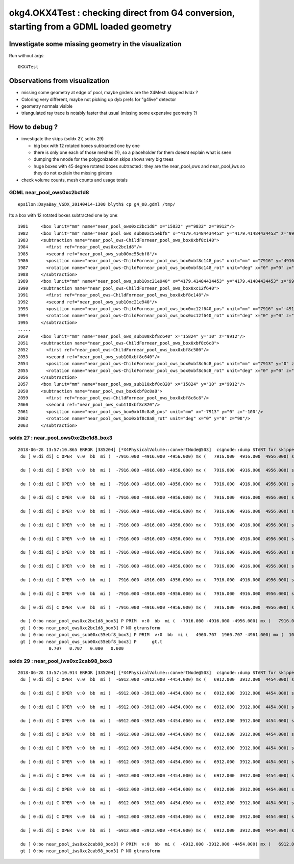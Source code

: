 okg4.OKX4Test : checking direct from G4 conversion, starting from a GDML loaded geometry
===========================================================================================

Investigate some missing geometry in the visualization
----------------------------------------------------------

Run without args::

    OKX4Test


Observations from visualization
----------------------------------

* missing some geometry at edge of pool, maybe girders are the X4Mesh skipped lvIdx ? 
* Coloring very different, maybe not picking up dyb prefs for "g4live" detector 
* geometry normals visible
* triangulated ray trace is notably faster that usual (missing some expensive geometry ?)    

How to debug ?
---------------

* investigate the skips (soIdx 27, soIdx 29) 

  * big box with 12 rotated boxes subtracted one by one
  * there is only one each of those meshes (?), so a placeholder for them doesnt explain what is seen
  * dumping the nnode for the polygonization skips shows very big trees  
  * huge boxes with 45 degree rotated boxes subtracted  : they are the near_pool_ows and near_pool_iws
    so they do not explain the missing girders

* check volume counts, mesh counts and usage totals 


GDML near_pool_ows0xc2bc1d8
~~~~~~~~~~~~~~~~~~~~~~~~~~~~~~

::

   epsilon:DayaBay_VGDX_20140414-1300 blyth$ cp g4_00.gdml /tmp/


Its a box with 12 rotated boxes subtracted one by one::

     1981     <box lunit="mm" name="near_pool_ows0xc2bc1d8" x="15832" y="9832" z="9912"/>
     1982     <box lunit="mm" name="near_pool_ows_sub00xc55ebf8" x="4179.41484434453" y="4179.41484434453" z="9922"/>
     1983     <subtraction name="near_pool_ows-ChildFornear_pool_ows_box0xbf8c148">
     1984       <first ref="near_pool_ows0xc2bc1d8"/>
     1985       <second ref="near_pool_ows_sub00xc55ebf8"/>
     1986       <position name="near_pool_ows-ChildFornear_pool_ows_box0xbf8c148_pos" unit="mm" x="7916" y="4916" z="0"/>
     1987       <rotation name="near_pool_ows-ChildFornear_pool_ows_box0xbf8c148_rot" unit="deg" x="0" y="0" z="45"/>
     1988     </subtraction>
     1989     <box lunit="mm" name="near_pool_ows_sub10xc21e940" x="4179.41484434453" y="4179.41484434453" z="9922"/>
     1990     <subtraction name="near_pool_ows-ChildFornear_pool_ows_box0xc12f640">
     1991       <first ref="near_pool_ows-ChildFornear_pool_ows_box0xbf8c148"/>
     1992       <second ref="near_pool_ows_sub10xc21e940"/>
     1993       <position name="near_pool_ows-ChildFornear_pool_ows_box0xc12f640_pos" unit="mm" x="7916" y="-4916" z="0"/>
     1994       <rotation name="near_pool_ows-ChildFornear_pool_ows_box0xc12f640_rot" unit="deg" x="0" y="0" z="45"/>
     1995     </subtraction>
     .....
     2050     <box lunit="mm" name="near_pool_ows_sub100xbf8c640" x="15824" y="10" z="9912"/>
     2051     <subtraction name="near_pool_ows-ChildFornear_pool_ows_box0xbf8c6c8">
     2052       <first ref="near_pool_ows-ChildFornear_pool_ows_box0xbf8c500"/>
     2053       <second ref="near_pool_ows_sub100xbf8c640"/>
     2054       <position name="near_pool_ows-ChildFornear_pool_ows_box0xbf8c6c8_pos" unit="mm" x="7913" y="0" z="-100"/>
     2055       <rotation name="near_pool_ows-ChildFornear_pool_ows_box0xbf8c6c8_rot" unit="deg" x="0" y="0" z="90"/>
     2056     </subtraction>
     2057     <box lunit="mm" name="near_pool_ows_sub110xbf8c820" x="15824" y="10" z="9912"/>
     2058     <subtraction name="near_pool_ows_box0xbf8c8a8">
     2059       <first ref="near_pool_ows-ChildFornear_pool_ows_box0xbf8c6c8"/>
     2060       <second ref="near_pool_ows_sub110xbf8c820"/>
     2061       <position name="near_pool_ows_box0xbf8c8a8_pos" unit="mm" x="-7913" y="0" z="-100"/>
     2062       <rotation name="near_pool_ows_box0xbf8c8a8_rot" unit="deg" x="0" y="0" z="90"/>
     2063     </subtraction>



soIdx 27 : near_pool_ows0xc2bc1d8_box3
~~~~~~~~~~~~~~~~~~~~~~~~~~~~~~~~~~~~~~~~~~~

::


    2018-06-28 13:57:10.865 ERROR [385204] [*X4PhysicalVolume::convertNode@503]  csgnode::dump START for skipped solid soIdx 27
     du [ 0:di di] C OPER  v:0  bb  mi (  -7916.000 -4916.000 -4956.000) mx (   7916.000  4916.000  4956.000) si (  15832.000  9832.000  9912.000)

     du [ 0:di di] C OPER  v:0  bb  mi (  -7916.000 -4916.000 -4956.000) mx (   7916.000  4916.000  4956.000) si (  15832.000  9832.000  9912.000)

     du [ 0:di di] C OPER  v:0  bb  mi (  -7916.000 -4916.000 -4956.000) mx (   7916.000  4916.000  4956.000) si (  15832.000  9832.000  9912.000)

     du [ 0:di di] C OPER  v:0  bb  mi (  -7916.000 -4916.000 -4956.000) mx (   7916.000  4916.000  4956.000) si (  15832.000  9832.000  9912.000)

     du [ 0:di di] C OPER  v:0  bb  mi (  -7916.000 -4916.000 -4956.000) mx (   7916.000  4916.000  4956.000) si (  15832.000  9832.000  9912.000)

     du [ 0:di di] C OPER  v:0  bb  mi (  -7916.000 -4916.000 -4956.000) mx (   7916.000  4916.000  4956.000) si (  15832.000  9832.000  9912.000)

     du [ 0:di di] C OPER  v:0  bb  mi (  -7916.000 -4916.000 -4956.000) mx (   7916.000  4916.000  4956.000) si (  15832.000  9832.000  9912.000)

     du [ 0:di di] C OPER  v:0  bb  mi (  -7916.000 -4916.000 -4956.000) mx (   7916.000  4916.000  4956.000) si (  15832.000  9832.000  9912.000)

     du [ 0:di di] C OPER  v:0  bb  mi (  -7916.000 -4916.000 -4956.000) mx (   7916.000  4916.000  4956.000) si (  15832.000  9832.000  9912.000)

     du [ 0:di di] C OPER  v:0  bb  mi (  -7916.000 -4916.000 -4956.000) mx (   7916.000  4916.000  4956.000) si (  15832.000  9832.000  9912.000)

     du [ 0:di di] C OPER  v:0  bb  mi (  -7916.000 -4916.000 -4956.000) mx (   7916.000  4916.000  4956.000) si (  15832.000  9832.000  9912.000)

     du [ 0:di di] C OPER  v:0  bb  mi (  -7916.000 -4916.000 -4956.000) mx (   7916.000  4916.000  4956.000) si (  15832.000  9832.000  9912.000)

     du [ 0:bo near_pool_ows0xc2bc1d8_box3] P PRIM  v:0  bb  mi (  -7916.000 -4916.000 -4956.000) mx (   7916.000  4916.000  4956.000) si (  15832.000  9832.000  9912.000)
     gt [ 0:bo near_pool_ows0xc2bc1d8_box3] P NO gtransform 
     du [ 0:bo near_pool_ows_sub00xc55ebf8_box3] P PRIM  v:0  bb  mi (   4960.707  1960.707 -4961.000) mx (  10871.293  7871.293  4961.000) si (   5910.586  5910.586  9922.000)
     gt [ 0:bo near_pool_ows_sub00xc55ebf8_box3] P      gt.t
                0.707   0.707   0.000   0.000 


soIdx 29 : near_pool_iws0xc2cab98_box3
~~~~~~~~~~~~~~~~~~~~~~~~~~~~~~~~~~~~~~~~~~

::

    2018-06-28 13:57:10.914 ERROR [385204] [*X4PhysicalVolume::convertNode@503]  csgnode::dump START for skipped solid soIdx 29
     du [ 0:di di] C OPER  v:0  bb  mi (  -6912.000 -3912.000 -4454.000) mx (   6912.000  3912.000  4454.000) si (  13824.000  7824.000  8908.000)

     du [ 0:di di] C OPER  v:0  bb  mi (  -6912.000 -3912.000 -4454.000) mx (   6912.000  3912.000  4454.000) si (  13824.000  7824.000  8908.000)

     du [ 0:di di] C OPER  v:0  bb  mi (  -6912.000 -3912.000 -4454.000) mx (   6912.000  3912.000  4454.000) si (  13824.000  7824.000  8908.000)

     du [ 0:di di] C OPER  v:0  bb  mi (  -6912.000 -3912.000 -4454.000) mx (   6912.000  3912.000  4454.000) si (  13824.000  7824.000  8908.000)

     du [ 0:di di] C OPER  v:0  bb  mi (  -6912.000 -3912.000 -4454.000) mx (   6912.000  3912.000  4454.000) si (  13824.000  7824.000  8908.000)

     du [ 0:di di] C OPER  v:0  bb  mi (  -6912.000 -3912.000 -4454.000) mx (   6912.000  3912.000  4454.000) si (  13824.000  7824.000  8908.000)

     du [ 0:di di] C OPER  v:0  bb  mi (  -6912.000 -3912.000 -4454.000) mx (   6912.000  3912.000  4454.000) si (  13824.000  7824.000  8908.000)

     du [ 0:di di] C OPER  v:0  bb  mi (  -6912.000 -3912.000 -4454.000) mx (   6912.000  3912.000  4454.000) si (  13824.000  7824.000  8908.000)

     du [ 0:di di] C OPER  v:0  bb  mi (  -6912.000 -3912.000 -4454.000) mx (   6912.000  3912.000  4454.000) si (  13824.000  7824.000  8908.000)

     du [ 0:di di] C OPER  v:0  bb  mi (  -6912.000 -3912.000 -4454.000) mx (   6912.000  3912.000  4454.000) si (  13824.000  7824.000  8908.000)

     du [ 0:di di] C OPER  v:0  bb  mi (  -6912.000 -3912.000 -4454.000) mx (   6912.000  3912.000  4454.000) si (  13824.000  7824.000  8908.000)

     du [ 0:di di] C OPER  v:0  bb  mi (  -6912.000 -3912.000 -4454.000) mx (   6912.000  3912.000  4454.000) si (  13824.000  7824.000  8908.000)

     du [ 0:bo near_pool_iws0xc2cab98_box3] P PRIM  v:0  bb  mi (  -6912.000 -3912.000 -4454.000) mx (   6912.000  3912.000  4454.000) si (  13824.000  7824.000  8908.000)
     gt [ 0:bo near_pool_iws0xc2cab98_box3] P NO gtransform 


